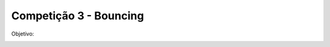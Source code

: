 Competição 3 - Bouncing
=======================

Objetivo:

.. image:: images/bouncing.png
   :align: center
